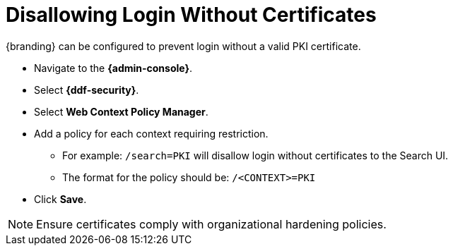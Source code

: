 :title: Disallowing Login Without Certificates
:type: configuration
:status: published
:parent: Configuring User Access
:summary: Requiring certificate to log in.
:order: 08

= Disallowing Login Without Certificates

{branding} can be configured to prevent login without a valid PKI certificate.

* Navigate to the *{admin-console}*.
* Select *{ddf-security}*.
* Select *Web Context Policy Manager*.
* Add a policy for each context requiring restriction.
** For example: `/search=PKI` will disallow login without certificates to the Search UI.
** The format for the policy should be: `/<CONTEXT>=PKI`
* Click *Save*.

[NOTE]
====
Ensure certificates comply with organizational hardening policies.
====
